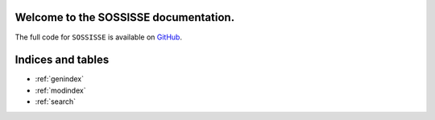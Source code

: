 .. sossisse documentation master file.


Welcome to the SOSSISSE documentation.
===================================


The full code for ``SOSSISSE`` is available on `GitHub <http://github.com/njcuk9999/sossisse>`_.


Indices and tables
==================

* :ref:`genindex`
* :ref:`modindex`
* :ref:`search`